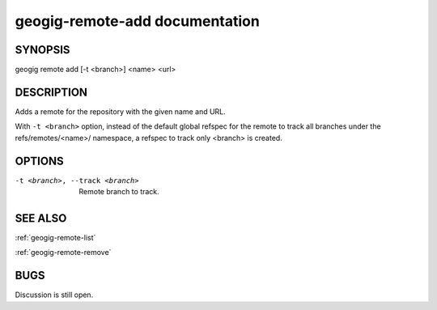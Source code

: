 
.. _geogig-remote-add:

geogig-remote-add documentation
###############################



SYNOPSIS
********
geogig remote add [-t <branch>] <name> <url>


DESCRIPTION
***********

Adds a remote for the repository with the given name and URL.

With ``-t <branch>`` option, instead of the default global refspec for the remote to track all branches under the refs/remotes/<name>/ namespace, a refspec to track only <branch> is created.

OPTIONS
*******    

-t <branch>, --track <branch>    Remote branch to track.

SEE ALSO
********

:ref:`geogig-remote-list`

:ref:`geogig-remote-remove`

BUGS
****

Discussion is still open.

